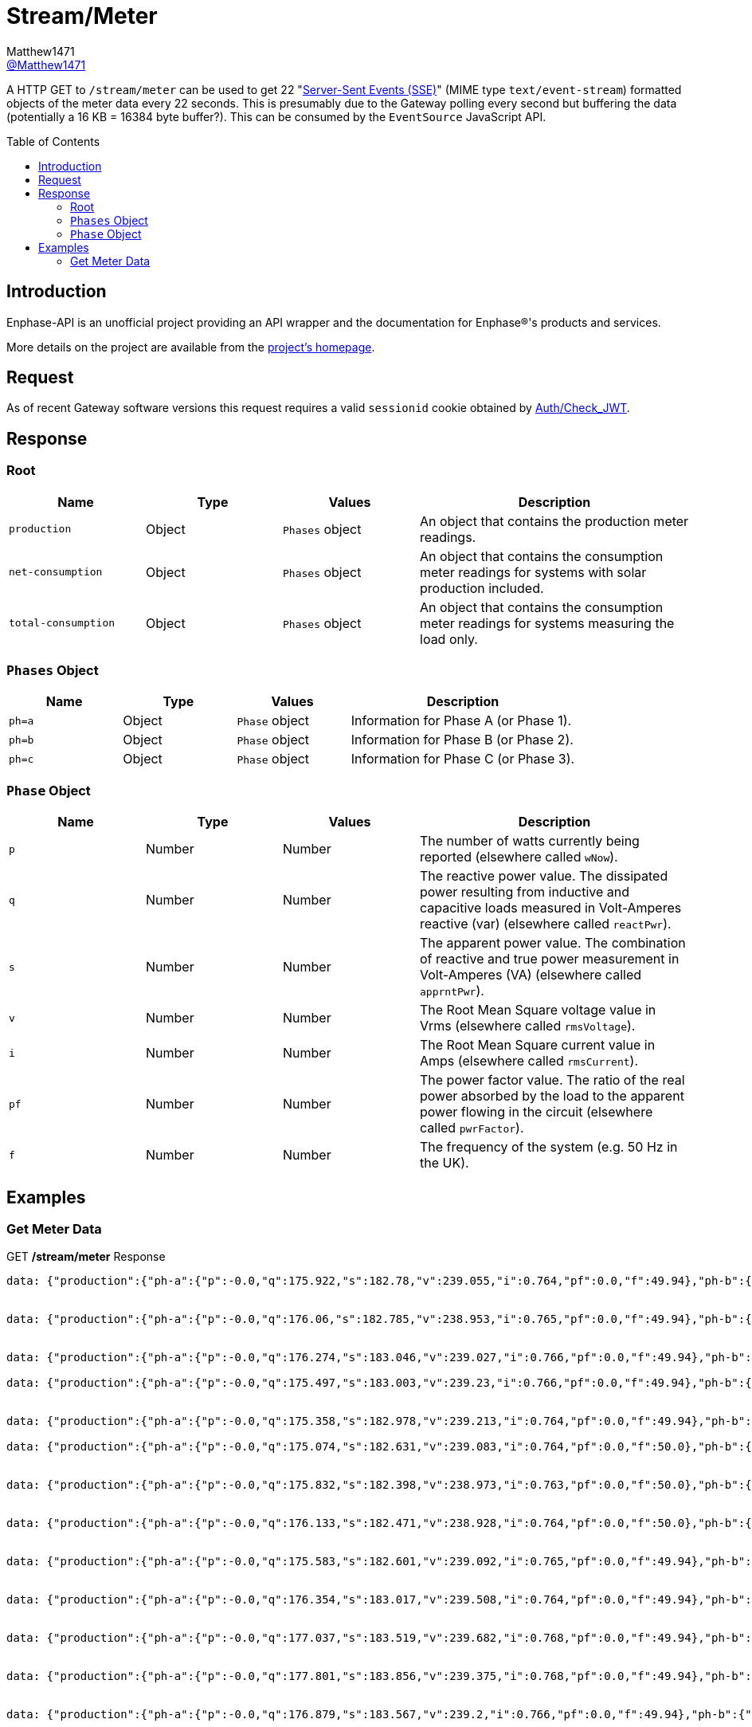 = Stream/Meter
:toc: preamble
Matthew1471 <https://github.com/matthew1471[@Matthew1471]>;

// Document Settings:

// Set the ID Prefix and ID Separators to be consistent with GitHub so links work irrespective of rendering platform. (https://docs.asciidoctor.org/asciidoc/latest/sections/id-prefix-and-separator/)
:idprefix:
:idseparator: -

// Any code blocks will be in JSON by default.
:source-language: json

ifndef::env-github[:icons: font]

// Set the admonitions to have icons (Github Emojis) if rendered on GitHub (https://blog.mrhaki.com/2016/06/awesome-asciidoctor-using-admonition.html).
ifdef::env-github[]
:status:
:caution-caption: :fire:
:important-caption: :exclamation:
:note-caption: :paperclip:
:tip-caption: :bulb:
:warning-caption: :warning:
endif::[]

// Document Variables:
:release-version: 1.0
:url-org: https://github.com/Matthew1471
:url-repo: {url-org}/Enphase-API
:url-contributors: {url-repo}/graphs/contributors

A HTTP GET to `/stream/meter` can be used to get 22 "https://en.wikipedia.org/wiki/Server-sent_events[Server-Sent Events (SSE)]" (MIME type `text/event-stream`) formatted objects of the meter data every 22 seconds. This is presumably due to the Gateway polling every second but buffering the data (potentially a 16 KB = 16384 byte buffer?). This can be consumed by the `EventSource` JavaScript API.

== Introduction

Enphase-API is an unofficial project providing an API wrapper and the documentation for Enphase(R)'s products and services.

More details on the project are available from the link:../../../README.adoc[project's homepage].

== Request

As of recent Gateway software versions this request requires a valid `sessionid` cookie obtained by link:../Auth/Check_JWT.adoc[Auth/Check_JWT].

== Response

=== Root

[cols="1,1,1,2", options="header"] 
|===
|Name
|Type
|Values
|Description

|`production`
|Object
|`Phases` object
|An object that contains the production meter readings.

|`net-consumption`
|Object
|`Phases` object
|An object that contains the consumption meter readings for systems with solar production included.

|`total-consumption`
|Object
|`Phases` object
|An object that contains the consumption meter readings for systems measuring the load only.

|===

=== `Phases` Object

[cols="1,1,1,2", options="header"] 
|===
|Name
|Type
|Values
|Description

|`ph=a`
|Object
|`Phase` object
|Information for Phase A (or Phase 1).

|`ph=b`
|Object
|`Phase` object
|Information for Phase B (or Phase 2).

|`ph=c`
|Object
|`Phase` object
|Information for Phase C (or Phase 3).

|===

=== `Phase` Object

[cols="1,1,1,2", options="header"] 
|===
|Name
|Type
|Values
|Description

|`p`
|Number
|Number
|The number of watts currently being reported (elsewhere called `wNow`).

|`q`
|Number
|Number
|The reactive power value. The dissipated power resulting from inductive and capacitive loads measured in Volt-Amperes reactive (var) (elsewhere called `reactPwr`).

|`s`
|Number
|Number
|The apparent power value. The combination of reactive and true power measurement in Volt-Amperes (VA) (elsewhere called `apprntPwr`).

|`v`
|Number
|Number
|The Root Mean Square voltage value in Vrms (elsewhere called `rmsVoltage`).

|`i`
|Number
|Number
|The Root Mean Square current value in Amps (elsewhere called `rmsCurrent`).

|`pf`
|Number
|Number
|The power factor value. The ratio of the real power absorbed by the load to the apparent power flowing in the circuit (elsewhere called `pwrFactor`).

|`f`
|Number
|Number
|The frequency of the system (e.g. 50 Hz in the UK).

|===

== Examples

=== Get Meter Data
.GET */stream/meter* Response
[source,json,subs="+quotes"]
----
data: {"production":{"ph-a":{"p":-0.0,"q":175.922,"s":182.78,"v":239.055,"i":0.764,"pf":0.0,"f":49.94},"ph-b":{"p":0.0,"q":0.0,"s":0.0,"v":0.0,"i":0.0,"pf":0.0,"f":0.0},"ph-c":{"p":0.0,"q":0.0,"s":0.0,"v":0.0,"i":0.0,"pf":0.0,"f":0.0}},"net-consumption":{"ph-a":{"p":447.973,"q":-710.332,"s":907.001,"v":239.302,"i":3.787,"pf":0.48,"f":49.94},"ph-b":{"p":0.0,"q":0.0,"s":0.0,"v":0.0,"i":0.0,"pf":0.0,"f":0.0},"ph-c":{"p":0.0,"q":0.0,"s":0.0,"v":0.0,"i":0.0,"pf":0.0,"f":0.0}},"total-consumption":{"ph-a":{"p":447.973,"q":-886.254,"s":1088.562,"v":239.178,"i":4.551,"pf":0.41,"f":49.94},"ph-b":{"p":0.0,"q":0.0,"s":0.0,"v":0.0,"i":0.0,"pf":0.0,"f":0.0},"ph-c":{"p":0.0,"q":0.0,"s":0.0,"v":0.0,"i":0.0,"pf":0.0,"f":0.0}}}


data: {"production":{"ph-a":{"p":-0.0,"q":176.06,"s":182.785,"v":238.953,"i":0.765,"pf":0.0,"f":49.94},"ph-b":{"p":0.0,"q":0.0,"s":0.0,"v":0.0,"i":0.0,"pf":0.0,"f":0.0},"ph-c":{"p":0.0,"q":0.0,"s":0.0,"v":0.0,"i":0.0,"pf":0.0,"f":0.0}},"net-consumption":{"ph-a":{"p":443.667,"q":-710.865,"s":903.193,"v":239.131,"i":3.766,"pf":0.48,"f":49.94},"ph-b":{"p":0.0,"q":0.0,"s":0.0,"v":0.0,"i":0.0,"pf":0.0,"f":0.0},"ph-c":{"p":0.0,"q":0.0,"s":0.0,"v":0.0,"i":0.0,"pf":0.0,"f":0.0}},"total-consumption":{"ph-a":{"p":443.667,"q":-886.926,"s":1083.188,"v":239.042,"i":4.531,"pf":0.41,"f":49.94},"ph-b":{"p":0.0,"q":0.0,"s":0.0,"v":0.0,"i":0.0,"pf":0.0,"f":0.0},"ph-c":{"p":0.0,"q":0.0,"s":0.0,"v":0.0,"i":0.0,"pf":0.0,"f":0.0}}}


data: {"production":{"ph-a":{"p":-0.0,"q":176.274,"s":183.046,"v":239.027,"i":0.766,"pf":0.0,"f":49.94},"ph-b":{"p":0.0,"q":0.0,"s":0.0,"v":0.0,"i":0.0,"pf":0.0,"f":0.0},"ph-c":{"p":0.0,"q":0.0,"s":0.0,"v":0.0,"i":0.0,"pf":0.0,"f":0.0}},"net-consumption":{"ph-a":{"p":440.149,"q":-710.677,"s":900.245,"v":239.107,"i":3.758,"pf":0.49,"f":49.94},"ph-b":{"p":0.0,"q":0.0,"s":0.0,"v":0.0,"i":0.0,"pf":0.0,"f":0.0},"ph-c":{"p":0.0,"q":0.0,"s":0.0,"v":0.0,"i":0.0,"pf":0.0,"f":0.0}},"total-consumption":{"ph-a":{"p":440.149,"q":-886.951,"s":1081.694,"v":239.067,"i":4.525,"pf":0.41,"f":49.94},"ph-b":{"p":0.0,"q":0.0,"s":0.0,"v":0.0,"i":0.0,"pf":0.0,"f":0.0},"ph-c":{"p":0.0,"q":0.0,"s":0.0,"v":0.0,"i":0.0,"pf":0.0,"f":0.0}}}

data: {"production":{"ph-a":{"p":-0.0,"q":175.497,"s":183.003,"v":239.23,"i":0.766,"pf":0.0,"f":49.94},"ph-b":{"p":0.0,"q":0.0,"s":0.0,"v":0.0,"i":0.0,"pf":0.0,"f":0.0},"ph-c":{"p":0.0,"q":0.0,"s":0.0,"v":0.0,"i":0.0,"pf":0.0,"f":0.0}},"net-consumption":{"ph-a":{"p":440.625,"q":-711.7,"s":899.396,"v":239.284,"i":3.762,"pf":0.5,"f":49.94},"ph-b":{"p":0.0,"q":0.0,"s":0.0,"v":0.0,"i":0.0,"pf":0.0,"f":0.0},"ph-c":{"p":0.0,"q":0.0,"s":0.0,"v":0.0,"i":0.0,"pf":0.0,"f":0.0}},"total-consumption":{"ph-a":{"p":440.625,"q":-887.197,"s":1083.306,"v":239.257,"i":4.528,"pf":0.41,"f":49.94},"ph-b":{"p":0.0,"q":0.0,"s":0.0,"v":0.0,"i":0.0,"pf":0.0,"f":0.0},"ph-c":{"p":0.0,"q":0.0,"s":0.0,"v":0.0,"i":0.0,"pf":0.0,"f":0.0}}}


data: {"production":{"ph-a":{"p":-0.0,"q":175.358,"s":182.978,"v":239.213,"i":0.764,"pf":0.0,"f":49.94},"ph-b":{"p":0.0,"q":0.0,"s":0.0,"v":0.0,"i":0.0,"pf":0.0,"f":0.0},"ph-c":{"p":0.0,"q":0.0,"s":0.0,"v":0.0,"i":0.0,"pf":0.0,"f":0.0}},"net-consumption":{"ph-a":{"p":440.312,"q":-712.327,"s":899.571,"v":239.371,"i":3.758,"pf":0.49,"f":49.94},"ph-b":{"p":0.0,"q":0.0,"s":0.0,"v":0.0,"i":0.0,"pf":0.0,"f":0.0},"ph-c":{"p":0.0,"q":0.0,"s":0.0,"v":0.0,"i":0.0,"pf":0.0,"f":0.0}},"total-consumption":{"ph-a":{"p":440.312,"q":-887.684,"s":1082.108,"v":239.292,"i":4.522,"pf":0.41,"f":49.94},"ph-b":{"p":0.0,"q":0.0,"s":0.0,"v":0.0,"i":0.0,"pf":0.0,"f":0.0},"ph-c":{"p":0.0,"q":0.0,"s":0.0,"v":0.0,"i":0.0,"pf":0.0,"f":0.0}}}

data: {"production":{"ph-a":{"p":-0.0,"q":175.074,"s":182.631,"v":239.083,"i":0.764,"pf":0.0,"f":50.0},"ph-b":{"p":0.0,"q":0.0,"s":0.0,"v":0.0,"i":0.0,"pf":0.0,"f":0.0},"ph-c":{"p":0.0,"q":0.0,"s":0.0,"v":0.0,"i":0.0,"pf":0.0,"f":0.0}},"net-consumption":{"ph-a":{"p":440.046,"q":-711.886,"s":899.4,"v":239.356,"i":3.756,"pf":0.48,"f":49.94},"ph-b":{"p":0.0,"q":0.0,"s":0.0,"v":0.0,"i":0.0,"pf":0.0,"f":0.0},"ph-c":{"p":0.0,"q":0.0,"s":0.0,"v":0.0,"i":0.0,"pf":0.0,"f":0.0}},"total-consumption":{"ph-a":{"p":440.046,"q":-886.961,"s":1081.202,"v":239.22,"i":4.52,"pf":0.41,"f":49.97},"ph-b":{"p":0.0,"q":0.0,"s":0.0,"v":0.0,"i":0.0,"pf":0.0,"f":0.0},"ph-c":{"p":0.0,"q":0.0,"s":0.0,"v":0.0,"i":0.0,"pf":0.0,"f":0.0}}}


data: {"production":{"ph-a":{"p":-0.0,"q":175.832,"s":182.398,"v":238.973,"i":0.763,"pf":0.0,"f":50.0},"ph-b":{"p":0.0,"q":0.0,"s":0.0,"v":0.0,"i":0.0,"pf":0.0,"f":0.0},"ph-c":{"p":0.0,"q":0.0,"s":0.0,"v":0.0,"i":0.0,"pf":0.0,"f":0.0}},"net-consumption":{"ph-a":{"p":436.669,"q":-711.464,"s":898.131,"v":239.241,"i":3.754,"pf":0.48,"f":49.94},"ph-b":{"p":0.0,"q":0.0,"s":0.0,"v":0.0,"i":0.0,"pf":0.0,"f":0.0},"ph-c":{"p":0.0,"q":0.0,"s":0.0,"v":0.0,"i":0.0,"pf":0.0,"f":0.0}},"total-consumption":{"ph-a":{"p":436.669,"q":-887.296,"s":1079.88,"v":239.107,"i":4.516,"pf":0.4,"f":49.97},"ph-b":{"p":0.0,"q":0.0,"s":0.0,"v":0.0,"i":0.0,"pf":0.0,"f":0.0},"ph-c":{"p":0.0,"q":0.0,"s":0.0,"v":0.0,"i":0.0,"pf":0.0,"f":0.0}}}


data: {"production":{"ph-a":{"p":-0.0,"q":176.133,"s":182.471,"v":238.928,"i":0.764,"pf":0.0,"f":50.0},"ph-b":{"p":0.0,"q":0.0,"s":0.0,"v":0.0,"i":0.0,"pf":0.0,"f":0.0},"ph-c":{"p":0.0,"q":0.0,"s":0.0,"v":0.0,"i":0.0,"pf":0.0,"f":0.0}},"net-consumption":{"ph-a":{"p":437.004,"q":-711.367,"s":898.549,"v":239.072,"i":3.758,"pf":0.48,"f":49.94},"ph-b":{"p":0.0,"q":0.0,"s":0.0,"v":0.0,"i":0.0,"pf":0.0,"f":0.0},"ph-c":{"p":0.0,"q":0.0,"s":0.0,"v":0.0,"i":0.0,"pf":0.0,"f":0.0}},"total-consumption":{"ph-a":{"p":437.004,"q":-887.499,"s":1080.712,"v":239.0,"i":4.522,"pf":0.4,"f":49.97},"ph-b":{"p":0.0,"q":0.0,"s":0.0,"v":0.0,"i":0.0,"pf":0.0,"f":0.0},"ph-c":{"p":0.0,"q":0.0,"s":0.0,"v":0.0,"i":0.0,"pf":0.0,"f":0.0}}}


data: {"production":{"ph-a":{"p":-0.0,"q":175.583,"s":182.601,"v":239.092,"i":0.765,"pf":0.0,"f":49.94},"ph-b":{"p":0.0,"q":0.0,"s":0.0,"v":0.0,"i":0.0,"pf":0.0,"f":0.0},"ph-c":{"p":0.0,"q":0.0,"s":0.0,"v":0.0,"i":0.0,"pf":0.0,"f":0.0}},"net-consumption":{"ph-a":{"p":438.094,"q":-711.386,"s":899.048,"v":239.132,"i":3.765,"pf":0.49,"f":49.94},"ph-b":{"p":0.0,"q":0.0,"s":0.0,"v":0.0,"i":0.0,"pf":0.0,"f":0.0},"ph-c":{"p":0.0,"q":0.0,"s":0.0,"v":0.0,"i":0.0,"pf":0.0,"f":0.0}},"total-consumption":{"ph-a":{"p":438.094,"q":-886.969,"s":1083.052,"v":239.112,"i":4.529,"pf":0.4,"f":49.94},"ph-b":{"p":0.0,"q":0.0,"s":0.0,"v":0.0,"i":0.0,"pf":0.0,"f":0.0},"ph-c":{"p":0.0,"q":0.0,"s":0.0,"v":0.0,"i":0.0,"pf":0.0,"f":0.0}}}


data: {"production":{"ph-a":{"p":-0.0,"q":176.354,"s":183.017,"v":239.508,"i":0.764,"pf":0.0,"f":49.94},"ph-b":{"p":0.0,"q":0.0,"s":0.0,"v":0.0,"i":0.0,"pf":0.0,"f":0.0},"ph-c":{"p":0.0,"q":0.0,"s":0.0,"v":0.0,"i":0.0,"pf":0.0,"f":0.0}},"net-consumption":{"ph-a":{"p":438.626,"q":-713.054,"s":900.137,"v":239.552,"i":3.758,"pf":0.48,"f":49.94},"ph-b":{"p":0.0,"q":0.0,"s":0.0,"v":0.0,"i":0.0,"pf":0.0,"f":0.0},"ph-c":{"p":0.0,"q":0.0,"s":0.0,"v":0.0,"i":0.0,"pf":0.0,"f":0.0}},"total-consumption":{"ph-a":{"p":438.626,"q":-889.409,"s":1083.081,"v":239.53,"i":4.522,"pf":0.4,"f":49.94},"ph-b":{"p":0.0,"q":0.0,"s":0.0,"v":0.0,"i":0.0,"pf":0.0,"f":0.0},"ph-c":{"p":0.0,"q":0.0,"s":0.0,"v":0.0,"i":0.0,"pf":0.0,"f":0.0}}}


data: {"production":{"ph-a":{"p":-0.0,"q":177.037,"s":183.519,"v":239.682,"i":0.768,"pf":0.0,"f":49.94},"ph-b":{"p":0.0,"q":0.0,"s":0.0,"v":0.0,"i":0.0,"pf":0.0,"f":0.0},"ph-c":{"p":0.0,"q":0.0,"s":0.0,"v":0.0,"i":0.0,"pf":0.0,"f":0.0}},"net-consumption":{"ph-a":{"p":437.578,"q":-713.86,"s":899.7,"v":239.87,"i":3.75,"pf":0.49,"f":49.94},"ph-b":{"p":0.0,"q":0.0,"s":0.0,"v":0.0,"i":0.0,"pf":0.0,"f":0.0},"ph-c":{"p":0.0,"q":0.0,"s":0.0,"v":0.0,"i":0.0,"pf":0.0,"f":0.0}},"total-consumption":{"ph-a":{"p":437.578,"q":-890.897,"s":1083.214,"v":239.776,"i":4.518,"pf":0.4,"f":49.94},"ph-b":{"p":0.0,"q":0.0,"s":0.0,"v":0.0,"i":0.0,"pf":0.0,"f":0.0},"ph-c":{"p":0.0,"q":0.0,"s":0.0,"v":0.0,"i":0.0,"pf":0.0,"f":0.0}}}


data: {"production":{"ph-a":{"p":-0.0,"q":177.801,"s":183.856,"v":239.375,"i":0.768,"pf":0.0,"f":49.94},"ph-b":{"p":0.0,"q":0.0,"s":0.0,"v":0.0,"i":0.0,"pf":0.0,"f":0.0},"ph-c":{"p":0.0,"q":0.0,"s":0.0,"v":0.0,"i":0.0,"pf":0.0,"f":0.0}},"net-consumption":{"ph-a":{"p":435.145,"q":-714.05,"s":898.821,"v":239.632,"i":3.749,"pf":0.49,"f":49.94},"ph-b":{"p":0.0,"q":0.0,"s":0.0,"v":0.0,"i":0.0,"pf":0.0,"f":0.0},"ph-c":{"p":0.0,"q":0.0,"s":0.0,"v":0.0,"i":0.0,"pf":0.0,"f":0.0}},"total-consumption":{"ph-a":{"p":435.145,"q":-891.851,"s":1081.76,"v":239.504,"i":4.517,"pf":0.4,"f":49.94},"ph-b":{"p":0.0,"q":0.0,"s":0.0,"v":0.0,"i":0.0,"pf":0.0,"f":0.0},"ph-c":{"p":0.0,"q":0.0,"s":0.0,"v":0.0,"i":0.0,"pf":0.0,"f":0.0}}}


data: {"production":{"ph-a":{"p":-0.0,"q":176.879,"s":183.567,"v":239.2,"i":0.766,"pf":0.0,"f":49.94},"ph-b":{"p":0.0,"q":0.0,"s":0.0,"v":0.0,"i":0.0,"pf":0.0,"f":0.0},"ph-c":{"p":0.0,"q":0.0,"s":0.0,"v":0.0,"i":0.0,"pf":0.0,"f":0.0}},"net-consumption":{"ph-a":{"p":433.313,"q":-712.466,"s":897.309,"v":239.393,"i":3.746,"pf":0.48,"f":49.94},"ph-b":{"p":0.0,"q":0.0,"s":0.0,"v":0.0,"i":0.0,"pf":0.0,"f":0.0},"ph-c":{"p":0.0,"q":0.0,"s":0.0,"v":0.0,"i":0.0,"pf":0.0,"f":0.0}},"total-consumption":{"ph-a":{"p":433.313,"q":-889.346,"s":1079.82,"v":239.297,"i":4.512,"pf":0.4,"f":49.94},"ph-b":{"p":0.0,"q":0.0,"s":0.0,"v":0.0,"i":0.0,"pf":0.0,"f":0.0},"ph-c":{"p":0.0,"q":0.0,"s":0.0,"v":0.0,"i":0.0,"pf":0.0,"f":0.0}}}


data: {"production":{"ph-a":{"p":-0.0,"q":177.139,"s":183.158,"v":239.262,"i":0.765,"pf":0.0,"f":49.94},"ph-b":{"p":0.0,"q":0.0,"s":0.0,"v":0.0,"i":0.0,"pf":0.0,"f":0.0},"ph-c":{"p":0.0,"q":0.0,"s":0.0,"v":0.0,"i":0.0,"pf":0.0,"f":0.0}},"net-consumption":{"ph-a":{"p":433.604,"q":-711.944,"s":896.747,"v":239.344,"i":3.746,"pf":0.48,"f":49.94},"ph-b":{"p":0.0,"q":0.0,"s":0.0,"v":0.0,"i":0.0,"pf":0.0,"f":0.0},"ph-c":{"p":0.0,"q":0.0,"s":0.0,"v":0.0,"i":0.0,"pf":0.0,"f":0.0}},"total-consumption":{"ph-a":{"p":433.604,"q":-889.083,"s":1079.619,"v":239.303,"i":4.512,"pf":0.4,"f":49.94},"ph-b":{"p":0.0,"q":0.0,"s":0.0,"v":0.0,"i":0.0,"pf":0.0,"f":0.0},"ph-c":{"p":0.0,"q":0.0,"s":0.0,"v":0.0,"i":0.0,"pf":0.0,"f":0.0}}}


data: {"production":{"ph-a":{"p":-0.0,"q":177.458,"s":183.196,"v":239.479,"i":0.765,"pf":0.0,"f":49.94},"ph-b":{"p":0.0,"q":0.0,"s":0.0,"v":0.0,"i":0.0,"pf":0.0,"f":0.0},"ph-c":{"p":0.0,"q":0.0,"s":0.0,"v":0.0,"i":0.0,"pf":0.0,"f":0.0}},"net-consumption":{"ph-a":{"p":434.777,"q":-712.939,"s":897.602,"v":239.521,"i":3.751,"pf":0.48,"f":49.94},"ph-b":{"p":0.0,"q":0.0,"s":0.0,"v":0.0,"i":0.0,"pf":0.0,"f":0.0},"ph-c":{"p":0.0,"q":0.0,"s":0.0,"v":0.0,"i":0.0,"pf":0.0,"f":0.0}},"total-consumption":{"ph-a":{"p":434.777,"q":-890.397,"s":1081.638,"v":239.5,"i":4.516,"pf":0.4,"f":49.94},"ph-b":{"p":0.0,"q":0.0,"s":0.0,"v":0.0,"i":0.0,"pf":0.0,"f":0.0},"ph-c":{"p":0.0,"q":0.0,"s":0.0,"v":0.0,"i":0.0,"pf":0.0,"f":0.0}}}


data: {"production":{"ph-a":{"p":-0.0,"q":177.513,"s":183.313,"v":239.6,"i":0.766,"pf":0.0,"f":50.0},"ph-b":{"p":0.0,"q":0.0,"s":0.0,"v":0.0,"i":0.0,"pf":0.0,"f":0.0},"ph-c":{"p":0.0,"q":0.0,"s":0.0,"v":0.0,"i":0.0,"pf":0.0,"f":0.0}},"net-consumption":{"ph-a":{"p":434.257,"q":-713.064,"s":897.885,"v":239.749,"i":3.746,"pf":0.48,"f":49.94},"ph-b":{"p":0.0,"q":0.0,"s":0.0,"v":0.0,"i":0.0,"pf":0.0,"f":0.0},"ph-c":{"p":0.0,"q":0.0,"s":0.0,"v":0.0,"i":0.0,"pf":0.0,"f":0.0}},"total-consumption":{"ph-a":{"p":434.257,"q":-890.577,"s":1081.428,"v":239.674,"i":4.512,"pf":0.4,"f":49.97},"ph-b":{"p":0.0,"q":0.0,"s":0.0,"v":0.0,"i":0.0,"pf":0.0,"f":0.0},"ph-c":{"p":0.0,"q":0.0,"s":0.0,"v":0.0,"i":0.0,"pf":0.0,"f":0.0}}}


data: {"production":{"ph-a":{"p":-0.0,"q":177.513,"s":183.313,"v":239.6,"i":0.766,"pf":0.0,"f":50.0},"ph-b":{"p":0.0,"q":0.0,"s":0.0,"v":0.0,"i":0.0,"pf":0.0,"f":0.0},"ph-c":{"p":0.0,"q":0.0,"s":0.0,"v":0.0,"i":0.0,"pf":0.0,"f":0.0}},"net-consumption":{"ph-a":{"p":434.257,"q":-713.064,"s":897.885,"v":239.749,"i":3.746,"pf":0.48,"f":49.94},"ph-b":{"p":0.0,"q":0.0,"s":0.0,"v":0.0,"i":0.0,"pf":0.0,"f":0.0},"ph-c":{"p":0.0,"q":0.0,"s":0.0,"v":0.0,"i":0.0,"pf":0.0,"f":0.0}},"total-consumption":{"ph-a":{"p":434.257,"q":-890.577,"s":1081.428,"v":239.674,"i":4.512,"pf":0.4,"f":49.97},"ph-b":{"p":0.0,"q":0.0,"s":0.0,"v":0.0,"i":0.0,"pf":0.0,"f":0.0},"ph-c":{"p":0.0,"q":0.0,"s":0.0,"v":0.0,"i":0.0,"pf":0.0,"f":0.0}}}


data: {"production":{"ph-a":{"p":-0.0,"q":177.744,"s":183.477,"v":239.397,"i":0.766,"pf":0.0,"f":49.94},"ph-b":{"p":0.0,"q":0.0,"s":0.0,"v":0.0,"i":0.0,"pf":0.0,"f":0.0},"ph-c":{"p":0.0,"q":0.0,"s":0.0,"v":0.0,"i":0.0,"pf":0.0,"f":0.0}},"net-consumption":{"ph-a":{"p":433.582,"q":-713.161,"s":897.58,"v":239.665,"i":3.742,"pf":0.48,"f":49.94},"ph-b":{"p":0.0,"q":0.0,"s":0.0,"v":0.0,"i":0.0,"pf":0.0,"f":0.0},"ph-c":{"p":0.0,"q":0.0,"s":0.0,"v":0.0,"i":0.0,"pf":0.0,"f":0.0}},"total-consumption":{"ph-a":{"p":433.582,"q":-890.905,"s":1079.857,"v":239.531,"i":4.508,"pf":0.4,"f":49.94},"ph-b":{"p":0.0,"q":0.0,"s":0.0,"v":0.0,"i":0.0,"pf":0.0,"f":0.0},"ph-c":{"p":0.0,"q":0.0,"s":0.0,"v":0.0,"i":0.0,"pf":0.0,"f":0.0}}}


data: {"production":{"ph-a":{"p":-0.0,"q":176.922,"s":183.464,"v":239.105,"i":0.767,"pf":0.0,"f":50.0},"ph-b":{"p":0.0,"q":0.0,"s":0.0,"v":0.0,"i":0.0,"pf":0.0,"f":0.0},"ph-c":{"p":0.0,"q":0.0,"s":0.0,"v":0.0,"i":0.0,"pf":0.0,"f":0.0}},"net-consumption":{"ph-a":{"p":431.308,"q":-712.777,"s":896.097,"v":239.37,"i":3.742,"pf":0.48,"f":50.0},"ph-b":{"p":0.0,"q":0.0,"s":0.0,"v":0.0,"i":0.0,"pf":0.0,"f":0.0},"ph-c":{"p":0.0,"q":0.0,"s":0.0,"v":0.0,"i":0.0,"pf":0.0,"f":0.0}},"total-consumption":{"ph-a":{"p":431.308,"q":-889.699,"s":1078.619,"v":239.237,"i":4.509,"pf":0.4,"f":50.0},"ph-b":{"p":0.0,"q":0.0,"s":0.0,"v":0.0,"i":0.0,"pf":0.0,"f":0.0},"ph-c":{"p":0.0,"q":0.0,"s":0.0,"v":0.0,"i":0.0,"pf":0.0,"f":0.0}}}


data: {"production":{"ph-a":{"p":-0.0,"q":176.936,"s":183.259,"v":239.054,"i":0.766,"pf":0.0,"f":49.94},"ph-b":{"p":0.0,"q":0.0,"s":0.0,"v":0.0,"i":0.0,"pf":0.0,"f":0.0},"ph-c":{"p":0.0,"q":0.0,"s":0.0,"v":0.0,"i":0.0,"pf":0.0,"f":0.0}},"net-consumption":{"ph-a":{"p":430.686,"q":-711.485,"s":895.449,"v":239.2,"i":3.742,"pf":0.49,"f":49.94},"ph-b":{"p":0.0,"q":0.0,"s":0.0,"v":0.0,"i":0.0,"pf":0.0,"f":0.0},"ph-c":{"p":0.0,"q":0.0,"s":0.0,"v":0.0,"i":0.0,"pf":0.0,"f":0.0}},"total-consumption":{"ph-a":{"p":430.686,"q":-888.422,"s":1078.128,"v":239.127,"i":4.509,"pf":0.4,"f":49.94},"ph-b":{"p":0.0,"q":0.0,"s":0.0,"v":0.0,"i":0.0,"pf":0.0,"f":0.0},"ph-c":{"p":0.0,"q":0.0,"s":0.0,"v":0.0,"i":0.0,"pf":0.0,"f":0.0}}}


data: {"production":{"ph-a":{"p":-0.0,"q":176.807,"s":183.08,"v":239.253,"i":0.764,"pf":0.0,"f":50.0},"ph-b":{"p":0.0,"q":0.0,"s":0.0,"v":0.0,"i":0.0,"pf":0.0,"f":0.0},"ph-c":{"p":0.0,"q":0.0,"s":0.0,"v":0.0,"i":0.0,"pf":0.0,"f":0.0}},"net-consumption":{"ph-a":{"p":431.883,"q":-712.632,"s":896.521,"v":239.297,"i":3.749,"pf":0.48,"f":49.94},"ph-b":{"p":0.0,"q":0.0,"s":0.0,"v":0.0,"i":0.0,"pf":0.0,"f":0.0},"ph-c":{"p":0.0,"q":0.0,"s":0.0,"v":0.0,"i":0.0,"pf":0.0,"f":0.0}},"total-consumption":{"ph-a":{"p":431.883,"q":-889.439,"s":1079.955,"v":239.275,"i":4.513,"pf":0.4,"f":49.97},"ph-b":{"p":0.0,"q":0.0,"s":0.0,"v":0.0,"i":0.0,"pf":0.0,"f":0.0},"ph-c":{"p":0.0,"q":0.0,"s":0.0,"v":0.0,"i":0.0,"pf":0.0,"f":0.0}}}


data: {"production":{"ph-a":{"p":-0.0,"q":175.087,"s":182.779,"v":239.519,"i":0.763,"pf":0.0,"f":49.94},"ph-b":{"p":0.0,"q":0.0,"s":0.0,"v":0.0,"i":0.0,"pf":0.0,"f":0.0},"ph-c":{"p":0.0,"q":0.0,"s":0.0,"v":0.0,"i":0.0,"pf":0.0,"f":0.0}},"net-consumption":{"ph-a":{"p":434.237,"q":-714.279,"s":898.431,"v":239.549,"i":3.756,"pf":0.49,"f":49.94},"ph-b":{"p":0.0,"q":0.0,"s":0.0,"v":0.0,"i":0.0,"pf":0.0,"f":0.0},"ph-c":{"p":0.0,"q":0.0,"s":0.0,"v":0.0,"i":0.0,"pf":0.0,"f":0.0}},"total-consumption":{"ph-a":{"p":434.237,"q":-889.366,"s":1082.296,"v":239.534,"i":4.518,"pf":0.4,"f":49.94},"ph-b":{"p":0.0,"q":0.0,"s":0.0,"v":0.0,"i":0.0,"pf":0.0,"f":0.0},"ph-c":{"p":0.0,"q":0.0,"s":0.0,"v":0.0,"i":0.0,"pf":0.0,"f":0.0}}}


----